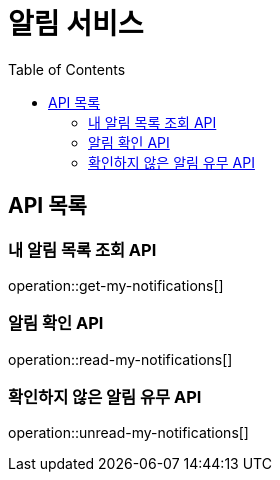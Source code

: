 = 알림 서비스
:toc: left

== API 목록
=== 내 알림 목록 조회 API
operation::get-my-notifications[]

=== 알림 확인 API
operation::read-my-notifications[]

=== 확인하지 않은 알림 유무 API
operation::unread-my-notifications[]
